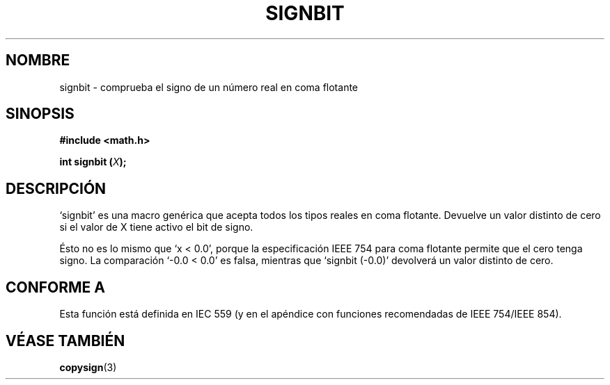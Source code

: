 .\" Copyright 2002 Walter Harms (walter.harms@informatik.uni-oldenburg.de)
.\" Distributed under GPL
.\" Based on glibc infopages
.TH SIGNBIT 3 "10 agosto 2002" "GNU" "funciones matemáticas de libc"
.SH NOMBRE
signbit \- comprueba el signo de un número real en coma flotante
.SH SINOPSIS
.B "#include <math.h>"
.sp
.BI  "int signbit (" X ");"
.sp
.SH DESCRIPCIÓN
`signbit' es una macro genérica que acepta todos los tipos reales en coma flotante.
Devuelve un valor distinto de cero si el valor de X tiene activo el bit de signo.
.PP
Ésto no es lo mismo que `x < 0.0', porque la especificación IEEE 754 para coma flotante
permite que el cero tenga signo. La comparación `-0.0 < 0.0' es falsa,
mientras que `signbit (-0.0)' devolverá un valor distinto de cero.
.SH "CONFORME A"
Esta función está definida en IEC 559 (y en el apéndice con
funciones recomendadas de IEEE 754/IEEE 854).
.SH "VÉASE TAMBIÉN"
.BR copysign (3)
